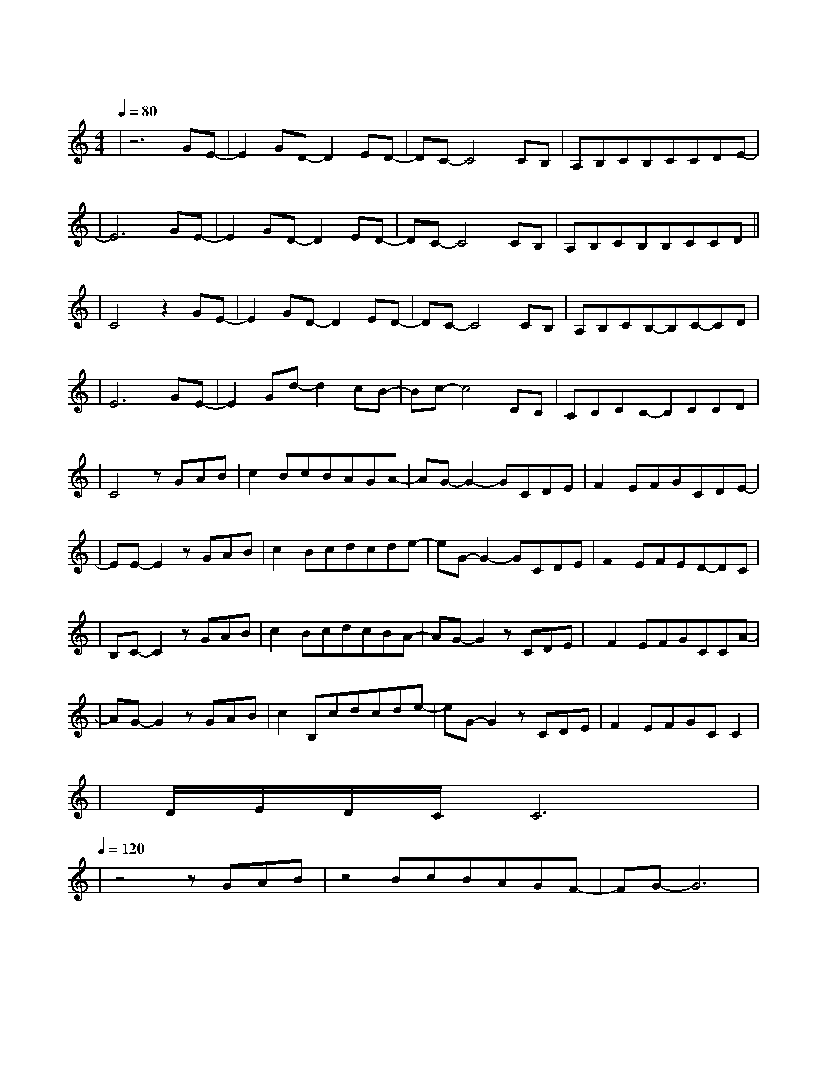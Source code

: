 X:1
T:遇见
M:4/4
L:1/8
V:1
Q:1/4=80
K:C
|z6GE-|E2GD-D2ED-|DC-C4CB,|A,B,CB,CCDE-|
w: 听 见|冬 天 的 离|开 我 在|某 年 某 月 醒 过 来|
|E6GE-|E2GD-D2ED-|DC-C4CB,|A,B,CB,B,CCD||
w: 我 想|我 等 我 期|待 未 来|却 不 能 因 此 安|
|C4z2GE-|E2GD-D2ED-|DC-C4CB,|A,B,CB,-B,C-CD|
w: 排 阴 天|傍 晚 车 窗|外 未 来|有 一 个 人 在 等|
|E6GE-|E2Gd-d2cB-|Bc-c4CB,|A,B,CB,-B,CCD|
w: 待 向 左|向 右 向 前|看 爱 要|拐 几 个 弯 才|
|C4zGAB|c2BcBAGA-|AG-G2-GCDE|F2EFGCDE-|
w:来 我 遇 见|谁 会 有 怎 样 的 对|白 我 等 的|人 他 在 多 远 的 未|
|EE-E2zGAB|c2Bcdcde-|eG-G2-GCDE|F2EFED-DC|
w: 来 我 听 见|风 来 自 地 铁 和 人|海 我 排 着 队|拿 着 爱 的 号|
|B,C-C2zGAB|c2BcdcBA-|AG-G2zCDE|F2EFGCCA-|
w:|码 牌 我 往 前|飞 飞 过 一 片 时 间|海 我 们 也|曾在爱情里受伤|
|AG-G2zGAB|c2B,cdcde-|eG-G2zCDE|F2EFGCC2|
w: 害 我 看 着|路 梦 的 入 口 有 点|窄 我 遇 见|你 是 最 美 丽 的|
|D/2E/2D/2C/2C6|
w:|意 外|
Q:1/4=120
|z4zGAB|c2BcBAGF-|FG-G6|
w: 总 有 一|天 我 的 谜 底 会 解|开|